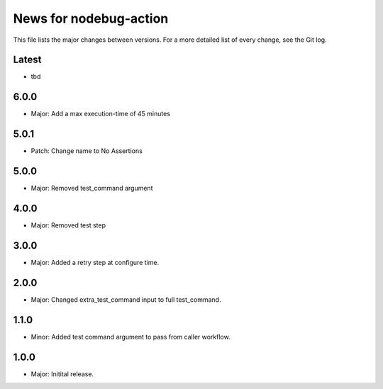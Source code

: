 News for nodebug-action
=======================

This file lists the major changes between versions. For a more detailed list of
every change, see the Git log.

Latest
------
* tbd

6.0.0
-----
* Major: Add a max execution-time of 45 minutes

5.0.1
-----
* Patch: Change name to No Assertions

5.0.0
-----
* Major: Removed test_command argument

4.0.0
-----
* Major: Removed test step

3.0.0
-----
* Major: Added a retry step at configure time.

2.0.0
-----
* Major: Changed extra_test_command input to full test_command.

1.1.0
-----
* Minor: Added test command argument to pass from caller workflow.

1.0.0
-----
* Major: Initital release.
